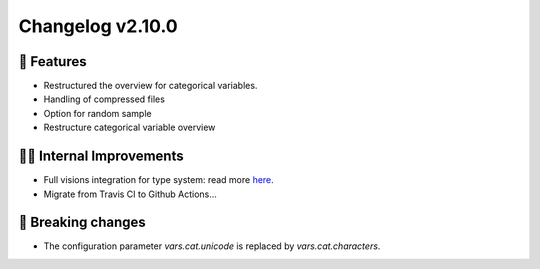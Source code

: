 Changelog v2.10.0
-----------------

🎉 Features
^^^^^^^^^^^
- Restructured the overview for categorical variables.
- Handling of compressed files
- Option for random sample
- Restructure categorical variable overview

👷‍♂️ Internal Improvements
^^^^^^^^^^^^^^^^^^^^^^^^^^^
- Full visions integration for type system: read more `here <https://github.com/dylan-profiler/visions>`_.
- Migrate from Travis CI to Github Actions...

🚨 Breaking changes
^^^^^^^^^^^^^^^^^^^
- The configuration parameter `vars.cat.unicode` is replaced by `vars.cat.characters`.
